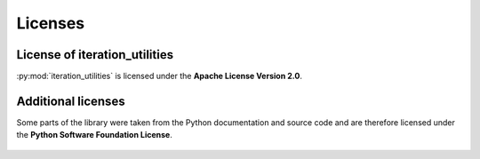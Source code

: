Licenses
--------

License of iteration_utilities
^^^^^^^^^^^^^^^^^^^^^^^^^^^^^^

:py:mod:`iteration_utilities` is licensed under the
**Apache License Version 2.0**.

    .. literalinclude:: ../LICENSE.txt

Additional licenses
^^^^^^^^^^^^^^^^^^^

Some parts of the library were taken from the Python documentation and source
code and are therefore licensed under the
**Python Software Foundation License**.

    .. literalinclude:: ../licenses/LICENSE_PYTHON.rst
